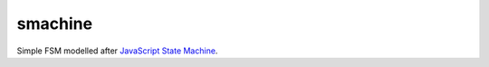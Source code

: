 ========
smachine
========

Simple FSM modelled after `JavaScript State Machine <https://github.com/jakesgordon/javascript-state-machine>`_.